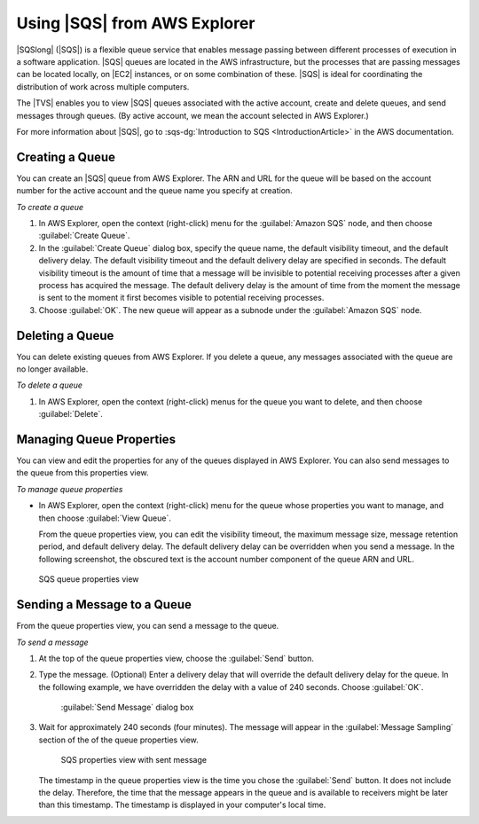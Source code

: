 .. Copyright 2010-2016 Amazon.com, Inc. or its affiliates. All Rights Reserved.

   This work is licensed under a Creative Commons Attribution-NonCommercial-ShareAlike 4.0
   International License (the "License"). You may not use this file except in compliance with the
   License. A copy of the License is located at http://creativecommons.org/licenses/by-nc-sa/4.0/.

   This file is distributed on an "AS IS" BASIS, WITHOUT WARRANTIES OR CONDITIONS OF ANY KIND,
   either express or implied. See the License for the specific language governing permissions and
   limitations under the License.

.. _tkv-using-sqs:

##################################
Using |SQS| from AWS Explorer
##################################

.. meta::
   :description: Use Amazon SQS from AWS Explorer.
   :keywords: Amazon SQS, queue

|SQSlong| (|SQS|) is a flexible queue service that enables message passing between different
processes of execution in a software application. |SQS| queues are located in the AWS
infrastructure, but the processes that are passing messages can be located locally, on |EC2|
instances, or on some combination of these. |SQS| is ideal for coordinating the distribution of work
across multiple computers.

The |TVS| enables you to view |SQS| queues associated with the active account, create and delete
queues, and send messages through queues. (By active account, we mean the account selected in AWS
Explorer.)

For more information about |SQS|, go to :sqs-dg:`Introduction to SQS <IntroductionArticle>` in the AWS
documentation.

.. _tkv-sqs-create-queue:

Creating a Queue
================

You can create an |SQS| queue from AWS Explorer. The ARN and URL for the queue will be based on the
account number for the active account and the queue name you specify at creation.

*To create a queue*

1. In AWS Explorer, open the context (right-click) menu for the :guilabel:`Amazon SQS` node, and then
   choose :guilabel:`Create Queue`.

2. In the :guilabel:`Create Queue` dialog box, specify the queue name, the default visibility timeout,
   and the default delivery delay. The default visibility timeout and the default delivery delay
   are specified in seconds. The default visibility timeout is the amount of time that a message
   will be invisible to potential receiving processes after a given process has acquired the
   message. The default delivery delay is the amount of time from the moment the message is sent to
   the moment it first becomes visible to potential receiving processes.

3. Choose :guilabel:`OK`. The new queue will appear as a subnode under the :guilabel:`Amazon SQS` node.


.. _tkv-sqs-delete-queue:

Deleting a Queue
================

You can delete existing queues from AWS Explorer. If you delete a queue, any messages associated
with the queue are no longer available.

*To delete a queue*

1. In AWS Explorer, open the context (right-click) menus for the queue you want to delete, and then
   choose :guilabel:`Delete`.


.. _tkv-sqs-manage-queue:

Managing Queue Properties
=========================

You can view and edit the properties for any of the queues displayed in AWS Explorer. You can also
send messages to the queue from this properties view.

*To manage queue properties*

* In AWS Explorer, open the context (right-click) menu for the queue whose properties you want to
  manage, and then choose :guilabel:`View Queue`.

  From the queue properties view, you can edit the visibility timeout, the maximum message size,
  message retention period, and default delivery delay. The default delivery delay can be
  overridden when you send a message. In the following screenshot, the obscured text is the
  account number component of the queue ARN and URL.

.. figure:: images/tkv-sqs-queue-properties.png
   :scale: 85

   SQS queue properties view


.. _tkv-sqs-message-send:

Sending a Message to a Queue
============================

From the queue properties view, you can send a message to the queue.

*To send a message*

1. At the top of the queue properties view, choose the :guilabel:`Send` button.

2. Type the message. (Optional) Enter a delivery delay that will override the default delivery delay
   for the queue. In the following example, we have overridden the delay with a value of 240
   seconds. Choose :guilabel:`OK`.

   .. figure:: images/tkv-sqs-send-message.png
      :scale: 85

      :guilabel:`Send Message` dialog box

3. Wait for approximately 240 seconds (four minutes). The message will appear in the :guilabel:`Message
   Sampling` section of the of the queue properties view.

   .. figure:: images/tkv-sqs-message-sent.png
      :scale: 85

      SQS properties view with sent message

   The timestamp in the queue properties view is the time you chose the :guilabel:`Send` button. It
   does not include the delay. Therefore, the time that the message appears in the queue and is
   available to receivers might be later than this timestamp. The timestamp is displayed in your
   computer's local time.



